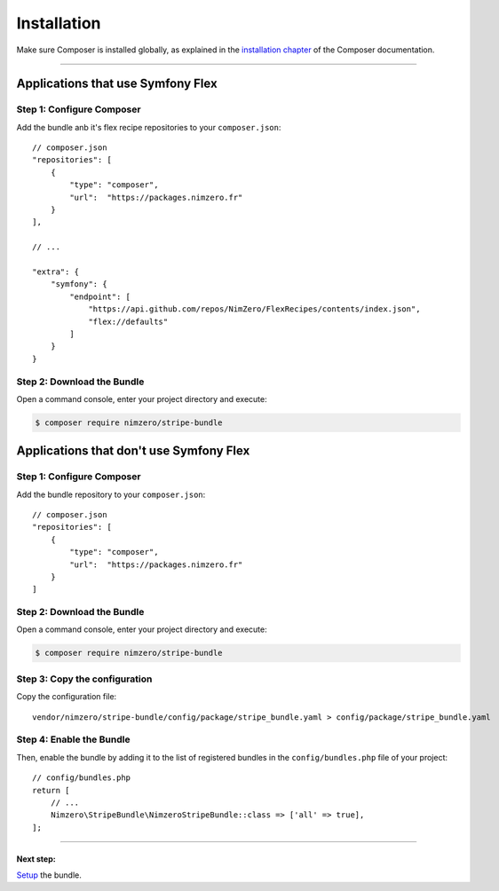 ============
Installation
============

Make sure Composer is installed globally, as explained in the
`installation chapter`_ of the Composer documentation.

----------------------------------

Applications that use Symfony Flex
----------------------------------

Step 1: Configure Composer
~~~~~~~~~~~~~~~~~~~~~~~~~~

Add the bundle anb it's flex recipe repositories to your ``composer.json``::

    // composer.json
    "repositories": [
        {
            "type": "composer",
            "url":  "https://packages.nimzero.fr"
        }
    ],

    // ...

    "extra": {
        "symfony": {
            "endpoint": [
                "https://api.github.com/repos/NimZero/FlexRecipes/contents/index.json",
                "flex://defaults"
            ]
        }
    }

Step 2: Download the Bundle
~~~~~~~~~~~~~~~~~~~~~~~~~~~

Open a command console, enter your project directory and execute:

.. code-block:: bash

    $ composer require nimzero/stripe-bundle

Applications that don't use Symfony Flex
----------------------------------------

Step 1: Configure Composer
~~~~~~~~~~~~~~~~~~~~~~~~~~

Add the bundle repository to your ``composer.json``::

    // composer.json
    "repositories": [
        {
            "type": "composer",
            "url":  "https://packages.nimzero.fr"
        }
    ]

Step 2: Download the Bundle
~~~~~~~~~~~~~~~~~~~~~~~~~~~

Open a command console, enter your project directory and execute:

.. code-block:: bash

    $ composer require nimzero/stripe-bundle

Step 3: Copy the configuration
~~~~~~~~~~~~~~~~~~~~~~~~~~~~~~

Copy the configuration file::

    vendor/nimzero/stripe-bundle/config/package/stripe_bundle.yaml > config/package/stripe_bundle.yaml

Step 4: Enable the Bundle
~~~~~~~~~~~~~~~~~~~~~~~~~

Then, enable the bundle by adding it to the list of registered bundles
in the ``config/bundles.php`` file of your project::

    // config/bundles.php
    return [
        // ...
        Nimzero\StripeBundle\NimzeroStripeBundle::class => ['all' => true],
    ];


----------------------------------


Next step:
==========
`Setup`_ the bundle.

.. _`installation chapter`: https://getcomposer.org/doc/00-intro.md
.. _`Setup`: setup.rst